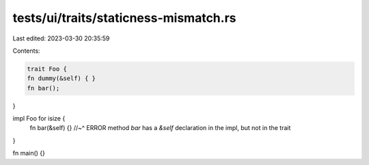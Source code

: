 tests/ui/traits/staticness-mismatch.rs
======================================

Last edited: 2023-03-30 20:35:59

Contents:

.. code-block:: rs

    trait Foo {
    fn dummy(&self) { }
    fn bar();
}

impl Foo for isize {
    fn bar(&self) {}
    //~^ ERROR method `bar` has a `&self` declaration in the impl, but not in the trait
}

fn main() {}


